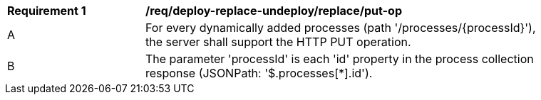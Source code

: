 [[req_deploy-replace-undeploy_replace_put-op]]
[width="90%",cols="2,6a"]
|===
^|*Requirement {counter:req-id}* |*/req/deploy-replace-undeploy/replace/put-op*
^|A |For every dynamically added processes (path '/processes/{processId}'), the server shall support the HTTP PUT operation.
^|B |The parameter 'processId' is each 'id' property in the process collection response (JSONPath: '$.processes[*].id').
|===
